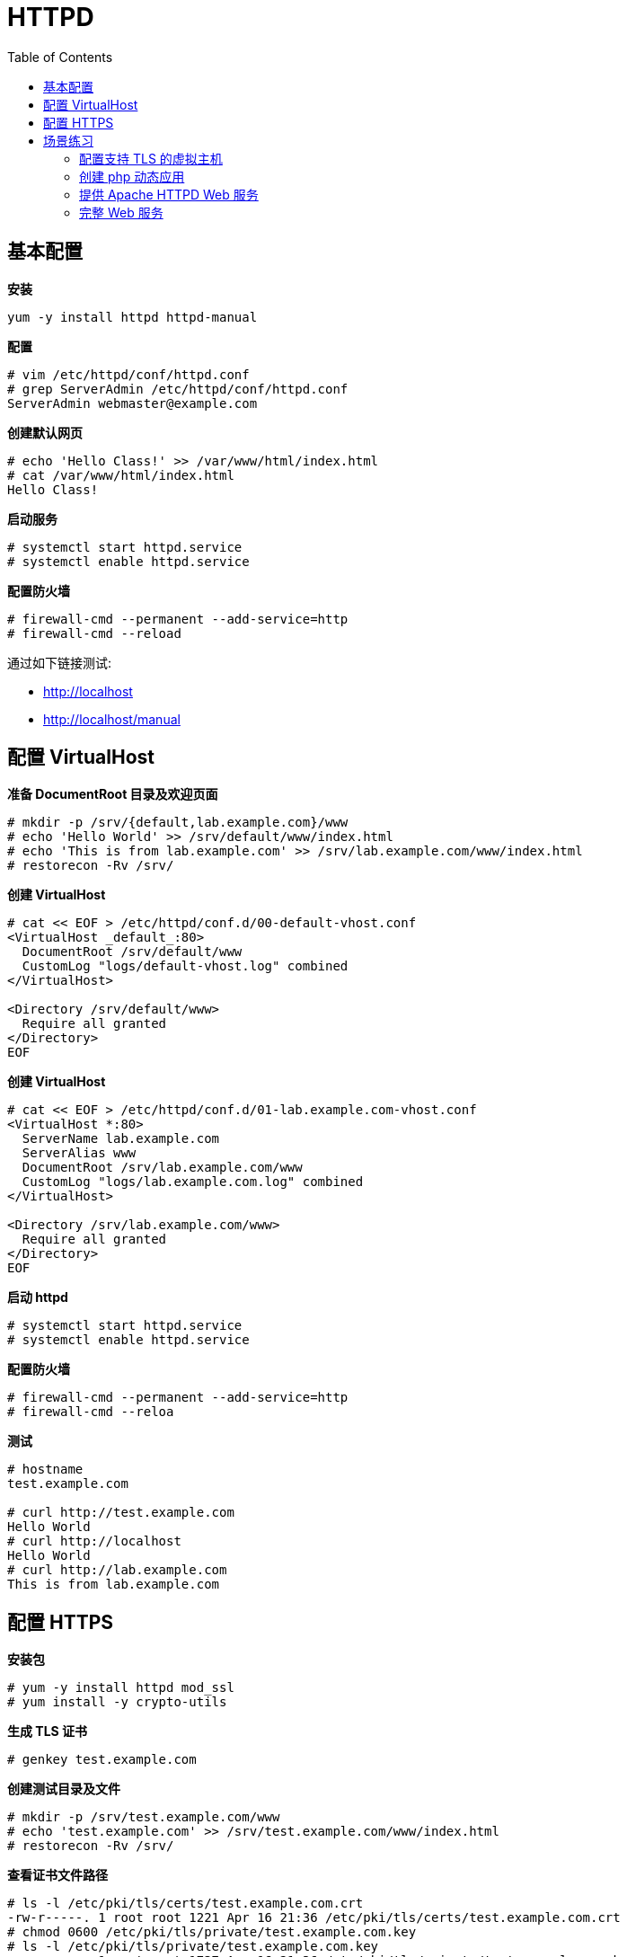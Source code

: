 = HTTPD
:toc: manual

== 基本配置

[source, bash]
.*安装*
----
yum -y install httpd httpd-manual
----

[source, text]
.*配置*
----
# vim /etc/httpd/conf/httpd.conf
# grep ServerAdmin /etc/httpd/conf/httpd.conf
ServerAdmin webmaster@example.com
----

[source, text]
.*创建默认网页*
----
# echo 'Hello Class!' >> /var/www/html/index.html
# cat /var/www/html/index.html
Hello Class!
----

[source, text]
.*启动服务*
----
# systemctl start httpd.service
# systemctl enable httpd.service 
----

[source, text]
.*配置防火墙*
----
# firewall-cmd --permanent --add-service=http
# firewall-cmd --reload
----

通过如下链接测试:

* http://localhost
* http://localhost/manual

== 配置 VirtualHost

[source, text]
.*准备 DocumentRoot 目录及欢迎页面*
----
# mkdir -p /srv/{default,lab.example.com}/www
# echo 'Hello World' >> /srv/default/www/index.html
# echo 'This is from lab.example.com' >> /srv/lab.example.com/www/index.html
# restorecon -Rv /srv/
----

[source, text]
.*创建 VirtualHost* 
----
# cat << EOF > /etc/httpd/conf.d/00-default-vhost.conf
<VirtualHost _default_:80>
  DocumentRoot /srv/default/www
  CustomLog "logs/default-vhost.log" combined
</VirtualHost>

<Directory /srv/default/www>
  Require all granted
</Directory>
EOF
----

[source, text]
.*创建 VirtualHost*
----
# cat << EOF > /etc/httpd/conf.d/01-lab.example.com-vhost.conf
<VirtualHost *:80>
  ServerName lab.example.com
  ServerAlias www
  DocumentRoot /srv/lab.example.com/www
  CustomLog "logs/lab.example.com.log" combined
</VirtualHost>

<Directory /srv/lab.example.com/www>
  Require all granted
</Directory>
EOF
----

[source, text]
.*启动 httpd* 
----
# systemctl start httpd.service
# systemctl enable httpd.service
----

[source, text]
.*配置防火墙* 
----
# firewall-cmd --permanent --add-service=http
# firewall-cmd --reloa
----

[source, text]
.*测试*
----
# hostname
test.example.com

# curl http://test.example.com
Hello World
# curl http://localhost
Hello World
# curl http://lab.example.com
This is from lab.example.com
----

== 配置 HTTPS

[source, text]
.*安装包*
----
# yum -y install httpd mod_ssl
# yum install -y crypto-utils
----

[source, text]
.*生成 TLS 证书*
----
# genkey test.example.com
----

[source, text]
.*创建测试目录及文件*
----
# mkdir -p /srv/test.example.com/www
# echo 'test.example.com' >> /srv/test.example.com/www/index.html
# restorecon -Rv /srv/
----

[source, text]
.*查看证书文件路径*
----
# ls -l /etc/pki/tls/certs/test.example.com.crt 
-rw-r-----. 1 root root 1221 Apr 16 21:36 /etc/pki/tls/certs/test.example.com.crt
# chmod 0600 /etc/pki/tls/private/test.example.com.key
# ls -l /etc/pki/tls/private/test.example.com.key 
-rw-------. 1 root root 1737 Apr 16 21:36 /etc/pki/tls/private/test.example.com.key
----

[source, text]
.*配置 SSL*
----
# cat << EOF > /etc/httpd/conf.d/test.conf
<VirtualHost *:443>
  ServerName test.example.com
  SSLEngine On
  SSLProtocol all -SSLv2 -SSLv3
  SSLCipherSuite HIGH:MEDIUM:!aNull:!MD5
  SSLHonorCipherOrder on
  SSLCertificateFile /etc/pki/tls/certs/test.example.com.crt
  SSLCertificateKeyFile /etc/pki/tls/private/test.example.com.key
  DocumentRoot /srv/test.example.com/www
</VirtualHost>

<Directory /srv/wwwX/www>
  Require all granted
</Directory>

<VirtualHost *:80>
ServerName test.example.com
  RewriteEngine on
  RewriteRule ^(/.*)$ https://%{HTTP_HOST}$1 [redirect=301]
</VirtualHost>
EOF
----

[source, text]
.*启动 httpd*
----
# systemctl start httpd.service
# systemctl enable httpd.service
----

[source, text]
.*配置防火墙*
----
# firewall-cmd --permanent --add-service=http --add-service=https
# firewall-cmd --reload
----

测试： http://test.example.com

== 场景练习

=== 配置支持 TLS 的虚拟主机

本部分配置 TLS 加密的虚拟主机。

[source, text]
.*1 - 安装 httpd 和 mod_ssl 软件包*
----
# yum install httpd mod_ssl -y
----

[source, text]
.*2 - 创建内容目录，同时标识内容和相应的 SELinux 上下文*
----
# mkdir -p /srv/{www,webapp}0/www
# vim /srv/www0/www/index.html
# vim /srv/webapp0/www/index.html
# restorecon -Rv /srv/
----

[source, text]
.*3 - 将所有需要的证书和私钥下载到具有正确权限的正确位置*
----
# cd /etc/pki/tls/certs
# wget http://classroom.example.com/pub/example-ca.crt
# wget http://classroom.example.com/pub/tls/certs/www0.crt
# wget http://classroom.example.com/pub/tls/certs/webapp0.crt

# cd /etc/pki/tls/private
# wget http://classroom.example.com/pub/tls/private/www0.key
# wget http://classroom.example.com/pub/tls/private/webapp0.key
# chmod 0600 w*0.key && ls -l w*0.key
-rw-------. 1 root root 912 Jul 22  2017 webapp0.key
-rw-------. 1 root root 912 Jul 22  2017 www0.key
----

[source, text]
.*4 - 创建虚拟主机 www0，创建 /etc/httpd/conf.d/www0.conf，添加如下内容*
----
<VirtualHost *:443>
  ServerName www0.example.com
  SSLEngine On
  SSLProtocol all -SSLv2 -SSLv3
  SSLCipherSuite HIGH:MEDIUM:!aNull:!MD5
  SSLHonorCipherOrder on
  SSLCertificateFile /etc/pki/tls/certs/www0.crt
  SSLCertificateKeyFile /etc/pki/tls/private/www0.key
  SSLCertificateChainFile /etc/pki/tls/certs/example-ca.crt
  DocumentRoot /srv/wwwX/www
</VirtualHost>

<Directory /srv/www0/www>
  Require all granted              
</Directory>

<VirtualHost *:80>
  ServerName www0.example.com
  RewriteEngine on
  RewriteRule ^(/.*)$ https://%{HTTP_HOST}$1 [redirect=301]
</VirtualHost>
----

[source, text]
.*5 - 创建虚拟主机 webapp0，复制 www0 配置，然后将 www 替换为 webapp*
----
# cp /etc/httpd/conf.d/{www,webapp}0.conf
# sed -i 's/www0/webapp0/g' /etc/httpd/conf.d/webapp0.conf
----

[source, text]
.*6 - 启动并启用 httpd.service，然后打开相关的防火墙端口*
----
# systemctl start httpd && systemctl enable httpd
# firewall-cmd --permanent --add-service=http --add-service=https
# firewall-cmd --reload
----

.*访问测试*

* http://www0.example.com/
* http://webapp0.example.com/

=== 创建 php 动态应用

[source, text]
.*1 - 安装包*
----
# yum install httpd mariadb-server php php-mysql -y
----

[source, text]
.*2 - 启动服务*
----
# systemctl start httpd.service mariadb.service
# systemctl enable httpd.service mariadb.service
----

[source, text]
.*3 - 配置防火墙*
----
# firewall-cmd --permanent --add-service=http
# firewall-cmd --reload
----

[source, sql]
.*4 - Mysql 配置*
----
CREATE DATABASE IF NOT EXISTS mtg;
CREATE USER 'test_user'@'localhost' IDENTIFIED BY 'test_pass';
GRANT ALL PRIVILEGES ON mtg.* TO 'test_user'@'localhost';
USE mtg;
CREATE TABLE Cards (
  CardID INT NOT NULL AUTO_INCREMENT,
  NAME VARCHAR(255) NOT NULL,
  Cost VARCHAR(255) NOT NULL,
  PRIMARY KEY (CardID)
);
INSERT INTO Cards VALUES(NULL, 'MoxMoxMox', '1');
INSERT INTO Cards VALUES(NULL, 'Blackest Lotus', '0');
INSERT INTO Cards VALUES(NULL, 'Gryll Bears', '2{G}{G}');
INSERT INTO Cards VALUES(NULL, 'Prodigal', '1{U}');
----

[source, text]
.*6 - 验证 Mysql 数据查询*
----
# mysql -uroot mtg -e "SELECT * FROM Cards"
+--------+----------------+---------+
| CardID | NAME           | Cost    |
+--------+----------------+---------+
|      1 | MoxMoxMox      | 1       |
|      2 | Blackest Lotus | 0       |
|      3 | Gryll Bears    | 2{G}{G} |
|      4 | Prodigal       | 1{U}    |
+--------+----------------+---------+
----

[source, php]
.*7 - 创建 /var/www/html/index.php*
----
<html>
  <head>
  </head>
  <body>
    <?php
      $servername = 'localhost';
      $username = 'test_user';
      $password = 'test_pass';
      $dbname = 'mtg';
      $conn = mysqli_connect($servername, $username, $password, $dbname);
      if (!$conn) {
        die("Connection failed: " . mysqli_connect_error());
      }
      echo '<div>Connected successfully</div>';
      $contents = mysqli_query($conn, 'SELECT * FROM Cards');
      while ($row = mysqli_fetch_array($contents)){
        echo $row['CardID'] . ' ' . $row['NAME'] . ': ' . $row['Cost'] . '<br />';
      }
    ?>
  </body>
</html>
----

.*使用 http://desktop0.example.com 访问，查看页面显示的数据*

image:img/mysql-php-pages.png[]

=== 提供 Apache HTTPD Web 服务

本部分将通过 HTTPS 来提供 Python WSGI Web 应用程序。

[source, text]
.*1 - 安装支持 httpd、TLS 和 WSGI 所需要的软件包*
----
# yum install httpd mod_ssl mod_wsgi -y
----

[source, text]
.*2 - 在 server0 上的文件系统中创建一个适当位置以托管 Web 应用程序，然后将应用程序复制到其中*
----
# mkdir -p /srv/webapp0/www
# cp /home/student/webapp.wsgi /srv/webapp0/www/
# restorecon -Rv /srv/webapp0/
----

[source, text]
.*3 - 下载您配置 TLS 所需要的所有证书和密钥*
----
# cd /etc/pki/tls/certs && wget http://classroom.example.com/pub/example-ca.crt
# cd /etc/pki/tls/certs && wget http://classroom.example.com/pub/tls/certs/webapp0.crt
# cd /etc/pki/tls/private && wget http://classroom.example.com/pub/tls/private/webapp0.key && chmod 0600 webapp0.key && ls -l webapp0.key
----

[source, text]
.*4 - 创建包含以下内容的新文件 /etc/httpd/conf.d/webapp0.conf*
----
<VirtualHost *:443>
  ServerName webapp0.example.com
  SSLEngine on
  SSLProtocol all -SSLv2 -SSLv3
  SSLCipherSuite HIGH:MEDIUM:!aNULL:!MD5
  SSLHonorCipherOrder on 
  SSLCertificateFile /etc/pki/tls/certs/webapp0.crt
  SSLCertificateKeyFile /etc/pki/tls/private/webapp0.key
  SSLCertificateChainFile /etc/pki/tls/certs/example-ca.crt
  WSGIScriptAlias / /srv/webapp0/www/webapp.wsgi
</VirtualHost>

<Directory /srv/webapp0/www>
  require all granted
</Directory>
----

[source, text]
.*5 - 启动并启用您的 Web 服务器，然后使支持 TLS 的 Web 服务器可供外部使用*
----
# systemctl start httpd.service && systemctl enable httpd.service && systemctl status httpd.service
# firewall-cmd --permanent --add-service=https && firewall-cmd --reload
----

[source, text]
.*6 - 测试新的 Web 应用程序*
----
https://webapp0.example.com/
----

=== 完整 Web 服务

server0 上配置一个站点 http://server0.example.com 然后执行下述步骤：

* 创建一个index.html 拷贝到您的 web 服务器的 DocumentRoot 目录下
* 来自于 example.com 域的客户端可以访问此Web服务
* 来自于 cracker.org 域的客户端拒绝访问此Web服务

在 Server0 上扩展您的 web 服务器，为站点 http://www0.example.com 创建一个虚拟主机， 然后执行下述步骤：

* 设置 DocumentRoot  为 /var/www/virtual
* 创建文件index.html，文件内容为 "www-second"，并将文件 index.html 放到虚拟主机的 DocumentRoot 目录下
* 确保 student 用户能够在 /var/www/virtual  目录下创建文件
* 原始站点 http://server0.example.com  必须仍然能够正常访问，默认环境中的 DNS 服务器能够对主机名 www0.example.com 正常解析

配置安全 web 服务

* 为站点 http://www0.example.com  配置 TLS加密
* 一个已签名证书从  http://classroom.example.com/pub/tls/certs/www0.crt  获取，此证书的密钥从 http://classroom.example.com/pub/tls/private/www0.key  获取，此证书的签名授权信息从 http://classroom.example.com/pub/example-ca.crt  获取

配置 web 内容的访问，在您的 server0 上的 web 服务器的 DocumentRoot 目录下，创建一个名为 confidential 的目录，要求如下：

* 创建包含内容为 "password:redhat" 内容的 index.html 文件到这个目录
* 从 server0 上的任何人都可以通过浏览器查看 confidential 目录中的内容
* 但是从其它系统不能访问这个目录的内容

实现动态 Web 内容，在 server0  上配置提供动态 Web 内容，要求如下：

* 动态内容由名为 webapp0.example.com 的虚拟主机提供 
* 虚拟主机侦听在端口 8989
* 客户端访问 http://webapp0.example.com:8989/ 时应该接收到动态生成的 web 页面 

[source, text]
.*Step.1 - 创建默认站点*
----
# yum install httpd httpd-manual -y

# systemctl enable httpd && systemctl restart httpd && systemctl status httpd

# firewall-cmd --permanent --zone=block --add-source=192.168.0.0/24
# firewall-cmd --permanent --add-service=http
# firewall-cmd --reload

echo "first index" > /var/www/html/index.html
----

NOTE： 命令行执行 `curl http://server0.example.com` 或浏览器打开 URL 可以测试访问。

[source, text]
.*Step.2 - 配置虚拟主机*
----
# mkdir -p /var/www/virtual

# echo "second index" > /var/www/virtual/index.html

# restorecon -vRF /var/www

# setfacl -m u:student:rwx /var/www/virtual

# cat << EOF > /etc/httpd/conf.d/virtual.conf
<VirtualHost *:80>
    ServerName www0.example.com 
    DocumentRoot /var/www/virtual
</VirtualHost>
EOF

# systemctl restart httpd.service
----

NOTE： 命令行执行 `curl http://www0.example.com` 或浏览器打开 URL 可以测试访问。

[source, text]
.*Step.3 - 配置安全 web 服务*
----
# firewall-cmd --permanent --add-service=https
# firewall-cmd --reload

# wget -O /etc/pki/tls/certs/www0.crt http://classroom.example.com/pub/tls/certs/www0.crt
# wget -O /etc/pki/tls/private/www0.key http://classroom.example.com/pub/tls/private/www0.key
# wget -O /etc/pki/tls/example-ca.crt http://classroom.example.com/pub/example-ca.crt

# yum install mod_ssl -y
# systemctl restart httpd && systemctl status httpd

# cat << EOF > /etc/httpd/conf.d/https.conf
<VirtualHost *:443>
    ServerName www0.example.com 
    SSLEngine on
    SSLCertificateFile /etc/pki/tls/certs/www0.crt 
    SSLCertificateKeyFile /etc/pki/tls/private/www0.key 
</VirtualHost>
EOF

# cat /etc/http/conf.d/ssl.conf 
    <VirtualHost *:443>
        ServerName www0.example.com 
        DocumentRoot /var/www/virtual/ 
        SSLEngine on
        SSLCertificateFile /etc/pki/tls/certs/www0.crt 
        SSLCertificateKeyFile /etc/pki/tls/private/www0.key
        SSLCertificateChainFile /etc/pki/tls/certs/example-ca.crt
   </VirtualHost>

# restorecon -vRF /etc/pki/tls

# systemctl restart httpd && systemctl status httpd
----

[source, text]
.*Step.4 - 配置 web 内容的访问*
----
# mkdir -p /var/www/html/confidential

# touch /var/www/html/confidential/index.html
# restorecon -vRF /var/www/html/confidential/index.html

# cat << EOF > /etc/httpd/conf.d/secure.conf
<Directory /var/www/html/confidential> 
    Require ip 127.0.0.1
    Require ip 172.25.0.11
</Directory>
EOF

# systemctl restart httpd
----

NOTE: 命令行执行 `curl http://server0.example.com/confidential/` 或浏览器打开相应的链接可以进行测试。

[source, text]
.*Step.5 - 实现动态 Web 内容*
----
# firewall-cmd --permanent --add-port=8989/tcp;firewall-cmd --reload

# semanage port -a -t http_port_t -p tcp 8989

# yum install -y mod_wsgi

# systemctl restart httpd && systemctl status httpd

# cat << EOF > /etc/httpd/conf.d/script.conf
Listen 8989
<VirtualHost *:8989>
     ServerName webapp0.example.com 
     WSGIScriptAlias / /var/www/webapp.wsgi
</VirtualHost>
EOF

# systemctl restart httpd
----

NOTE：访问 http://webapp0.example.com:8989 测试。
